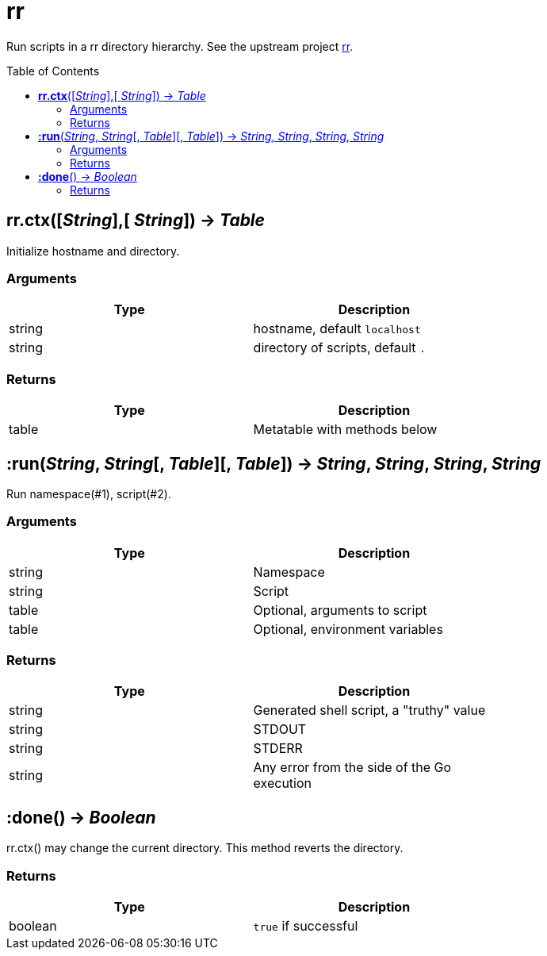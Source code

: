 = rr
:toc:
:toc-placement!:

Run scripts in a rr directory hierarchy.
See the upstream project https://github.com/tongson/rr[rr].

toc::[]

== *rr.ctx*([_String_],[ _String_]) -> _Table_

Initialize hostname and directory.

=== Arguments
[options="header",width="72%"]
|===
|Type |Description
|string |hostname, default `localhost`
|string |directory of scripts, default `.`
|===

=== Returns
[options="header",width="72%"]
|===
|Type |Description
|table| Metatable with methods below
|===

== *:run*(_String_, _String_[, _Table_][, _Table_]) -> _String_, _String_, _String_, _String_

Run namespace(#1), script(#2).

=== Arguments
[options="header",width="72%"]
|===
|Type |Description
|string| Namespace
|string| Script
|table | Optional, arguments to script
|table | Optional, environment variables
|===

=== Returns
[options="header",width="72%"]
|===
|Type |Description
|string| Generated shell script, a "truthy" value
|string| STDOUT
|string| STDERR
|string| Any error from the side of the Go execution
|===

== *:done*() -> _Boolean_

rr.ctx() may change the current directory. This method reverts the directory.

=== Returns
[options="header",width="72%"]
|===
|Type |Description
|boolean |`true` if successful
|===
